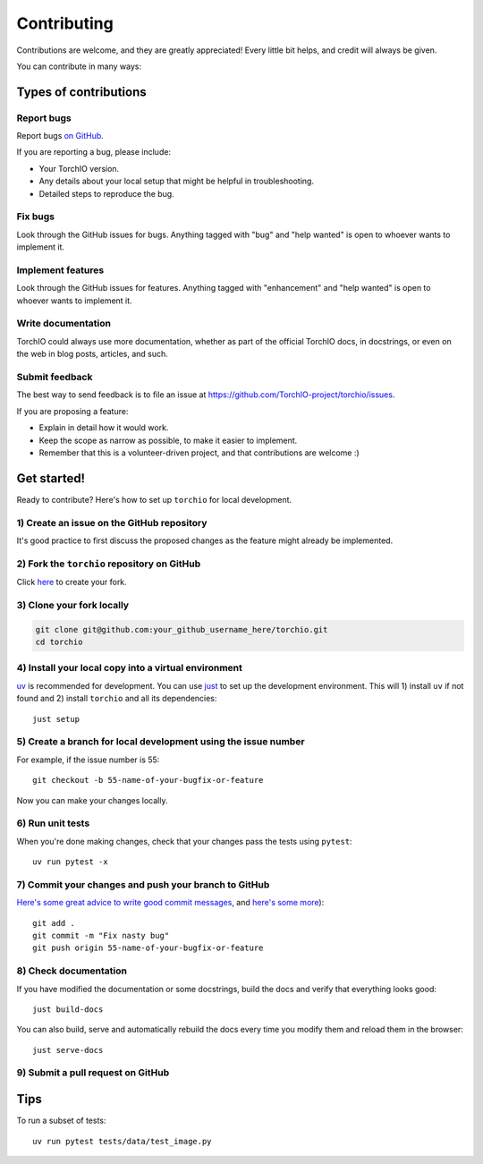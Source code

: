 .. highlight:: shell

============
Contributing
============

Contributions are welcome, and they are greatly appreciated! Every little bit
helps, and credit will always be given.

You can contribute in many ways:

Types of contributions
----------------------

Report bugs
~~~~~~~~~~~

Report bugs
`on GitHub <https://github.com/TorchIO-project/torchio/issues/new?assignees=&labels=bug&template=bug_report.md&title=>`_.

If you are reporting a bug, please include:

* Your TorchIO version.
* Any details about your local setup that might be helpful in troubleshooting.
* Detailed steps to reproduce the bug.

Fix bugs
~~~~~~~~

Look through the GitHub issues for bugs. Anything tagged with "bug" and "help
wanted" is open to whoever wants to implement it.

Implement features
~~~~~~~~~~~~~~~~~~

Look through the GitHub issues for features. Anything tagged with "enhancement"
and "help wanted" is open to whoever wants to implement it.

Write documentation
~~~~~~~~~~~~~~~~~~~

TorchIO could always use more documentation, whether as part of the
official TorchIO docs, in docstrings, or even on the web in blog posts,
articles, and such.

Submit feedback
~~~~~~~~~~~~~~~

The best way to send feedback is to file an issue at https://github.com/TorchIO-project/torchio/issues.

If you are proposing a feature:

* Explain in detail how it would work.
* Keep the scope as narrow as possible, to make it easier to implement.
* Remember that this is a volunteer-driven project, and that contributions
  are welcome :)

Get started!
------------

Ready to contribute? Here's how to set up ``torchio`` for local development.

1) Create an issue on the GitHub repository
~~~~~~~~~~~~~~~~~~~~~~~~~~~~~~~~~~~~~~~~~~~

It's good practice to first discuss the proposed changes as the feature might
already be implemented.

2) Fork the ``torchio`` repository on GitHub
~~~~~~~~~~~~~~~~~~~~~~~~~~~~~~~~~~~~~~~~~~~~

Click `here <https://github.com/TorchIO-project/torchio/fork>`_ to create your fork.

3) Clone your fork locally
~~~~~~~~~~~~~~~~~~~~~~~~~~

.. code-block:: bash

    git clone git@github.com:your_github_username_here/torchio.git
    cd torchio

4) Install your local copy into a virtual environment
~~~~~~~~~~~~~~~~~~~~~~~~~~~~~~~~~~~~~~~~~~~~~~~~~~~~~

`uv <https://docs.astral.sh/uv/>`_ is recommended for development.
You can use `just <https://just.systems/>`_ to set up the development environment.
This will 1) install ``uv`` if not found and 2) install ``torchio`` and all its
dependencies::

    just setup

5) Create a branch for local development using the issue number
~~~~~~~~~~~~~~~~~~~~~~~~~~~~~~~~~~~~~~~~~~~~~~~~~~~~~~~~~~~~~~~

For example, if the issue number is 55::

    git checkout -b 55-name-of-your-bugfix-or-feature

Now you can make your changes locally.

6) Run unit tests
~~~~~~~~~~~~~~~~~

When you're done making changes, check that your changes pass the tests
using ``pytest``::

    uv run pytest -x

7) Commit your changes and push your branch to GitHub
~~~~~~~~~~~~~~~~~~~~~~~~~~~~~~~~~~~~~~~~~~~~~~~~~~~~~

`Here's some great
advice to write good commit
messages <https://chris.beams.io/posts/git-commit>`_, and `here's some
more <https://medium.com/@joshuatauberer/write-joyous-git-commit-messages-2f98891114c4>`_)::

    git add .
    git commit -m "Fix nasty bug"
    git push origin 55-name-of-your-bugfix-or-feature

8) Check documentation
~~~~~~~~~~~~~~~~~~~~~~

If you have modified the documentation or some docstrings, build the docs and
verify that everything looks good::

    just build-docs

You can also build, serve and automatically rebuild the docs every
time you modify them and reload them in the browser::

    just serve-docs

9) Submit a pull request on GitHub
~~~~~~~~~~~~~~~~~~~~~~~~~~~~~~~~~~

Tips
----

To run a subset of tests::

    uv run pytest tests/data/test_image.py
